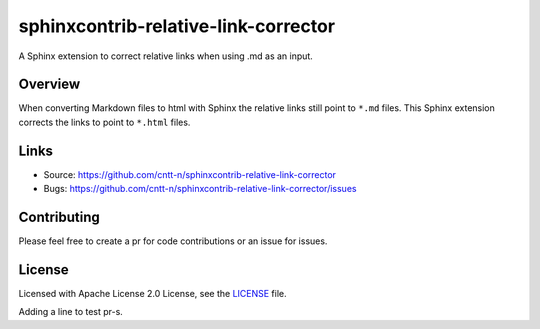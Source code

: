 =====================================
sphinxcontrib-relative-link-corrector
=====================================

A Sphinx extension to correct relative links when using .md as an input.

Overview
--------

When converting Markdown files to html with Sphinx the relative links still point to ``*.md`` files.
This Sphinx extension corrects the links to point to ``*.html`` files.

Links
-----

- Source: https://github.com/cntt-n/sphinxcontrib-relative-link-corrector
- Bugs: https://github.com/cntt-n/sphinxcontrib-relative-link-corrector/issues


Contributing
------------

Please feel free to create a pr for code contributions or an issue for issues.

License
-------

Licensed with Apache License 2.0 License, see the `LICENSE <LICENSE>`_ file.  

Adding a line to test pr-s. 
